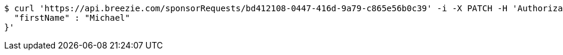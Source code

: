 [source,bash]
----
$ curl 'https://api.breezie.com/sponsorRequests/bd412108-0447-416d-9a79-c865e56b0c39' -i -X PATCH -H 'Authorization: Bearer: 0b79bab50daca910b000d4f1a2b675d604257e42' -H 'Content-Type: application/json' -d '{
  "firstName" : "Michael"
}'
----